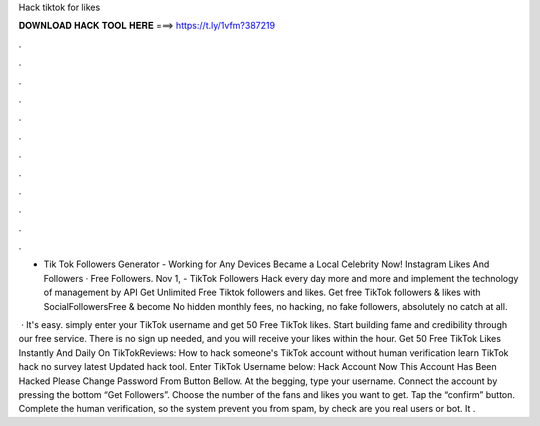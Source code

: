 Hack tiktok for likes



𝐃𝐎𝐖𝐍𝐋𝐎𝐀𝐃 𝐇𝐀𝐂𝐊 𝐓𝐎𝐎𝐋 𝐇𝐄𝐑𝐄 ===> https://t.ly/1vfm?387219



.



.



.



.



.



.



.



.



.



.



.



.

- Tik Tok Followers Generator - Working for Any Devices Became a Local Celebrity Now! Instagram Likes And Followers · Free Followers. Nov 1, - TikTok Followers Hack every day more and more and implement the technology of management by API Get Unlimited Free Tiktok followers and likes. Get free TikTok followers & likes with SocialFollowersFree & become No hidden monthly fees, no hacking, no fake followers, absolutely no catch at all.

 · It's easy. simply enter your TikTok username and get 50 Free TikTok likes. Start building fame and credibility through our free service. There is no sign up needed, and you will receive your likes within the hour. Get 50 Free TikTok Likes Instantly And Daily On TikTokReviews:  How to hack someone's TikTok account without human verification learn TikTok hack no survey latest Updated hack tool. Enter TikTok Username below: Hack Account Now This Account Has Been Hacked Please Change Password From Button Bellow. At the begging, type your username. Connect the account by pressing the bottom “Get Followers”. Choose the number of the fans and likes you want to get. Tap the “confirm” button. Complete the human verification, so the system prevent you from spam, by check are you real users or bot. It .
